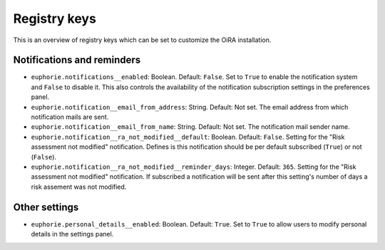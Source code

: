 Registry keys
=============

This is an overview of registry keys which can be set to customize the OiRA installation.


Notifications and reminders
---------------------------

- ``euphorie.notifications__enabled``: Boolean. Default: ``False``. Set to ``True`` to enable the notification system and ``False`` to disable it. This also controls the availability of the notification subscription settings in the preferences panel.
- ``euphorie.notification__email_from_address``: String. Default: Not set. The email address from which notification mails are sent.
- ``euphorie.notification__email_from_name``: String. Default: Not set. The notification mail sender name.
- ``euphorie.notification__ra_not_modified__default``: Boolean. Default: ``False``. Setting for the "Risk assessment not modified" notification. Defines is this notification should be per default subscribed (``True``) or not (``False``).
- ``euphorie.notification__ra_not_modified__reminder_days``: Integer. Default: ``365``. Setting for the "Risk assessment not modified" notification. If subscribed a notification will be sent after this setting's number of days a risk assement was not modified.



Other settings
--------------

- ``euphorie.personal_details__enabled``: Boolean. Default: ``True``. Set to ``True`` to allow users to modify personal details in the settings panel.
